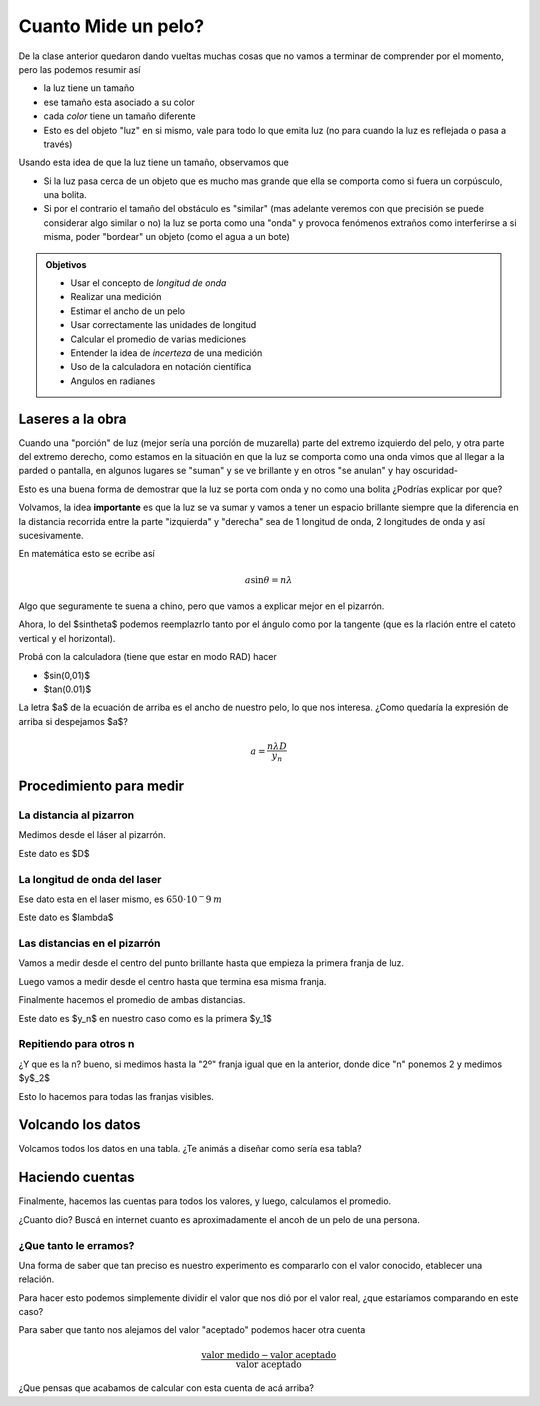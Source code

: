 .. title: ¿Cuanto mide un pelo?
.. slug: cla-fisicoquimica3-2020-05-un-pelo
.. date: 2020-03-08 23:33:12 UTC-03:00
.. tags: 
.. category: fisicoquimica3
.. link: 
.. description: 
.. type: text
.. hidetitle: true
.. has_math: true

********************
Cuanto Mide un pelo?
********************

De la clase anterior quedaron dando vueltas muchas cosas que
no vamos a terminar de comprender por el momento, pero las 
podemos resumir así

- la luz tiene un tamaño
- ese tamaño esta asociado a su color
- cada *color* tiene un tamaño diferente
- Esto es del objeto "luz" en si mismo, vale para todo lo que emita luz (no para cuando la luz es reflejada o pasa a través)

Usando esta idea de que la luz tiene un tamaño, observamos que

- Si la luz pasa cerca de un objeto que es mucho mas grande que ella se comporta como si fuera un corpúsculo, una bolita.
- Si por el contrario el tamaño del obstáculo es "similar" (mas adelante veremos con que precisión se puede considerar algo similar o no) la luz se porta como una "onda" y provoca fenómenos extraños como interferirse a si misma, poder "bordear" un objeto (como el agua a un bote)

.. admonition:: Objetivos

	- Usar el concepto de *longitud de onda*
	- Realizar una medición
	- Estimar el ancho de un pelo
	- Usar correctamente las unidades de longitud
	- Calcular el promedio de varias mediciones
	- Entender la idea de *incerteza* de una medición
	- Uso de la calculadora en notación científica
	- Angulos en radianes

Laseres a la obra
=================

Cuando una "porción" de luz (mejor sería una porcíón de muzarella) parte
del extremo izquierdo del pelo, y otra parte del extremo derecho, como
estamos en la situación en que la luz se comporta como una onda vimos que
al llegar a la parded o pantalla, en algunos lugares se "suman" y se ve
brillante y en otros "se anulan" y hay oscuridad-

Esto es una buena forma de demostrar que la luz se porta com onda y no como
una bolita ¿Podrías explicar por que?

Volvamos, la idea **importante** es que la luz se va sumar y vamos a tener un
espacio brillante siempre que la diferencia en la distancia recorrida entre
la parte "izquierda" y "derecha" sea de 1 longitud de onda, 2 longitudes de onda
y así sucesivamente.

En matemática esto se ecribe así

.. math::
	
	a\sin\theta=n\lambda

Algo que seguramente te suena a chino, pero que vamos a explicar mejor en el
pizarrón.

Ahora, lo del $\sin\theta$ podemos reemplazrlo tanto por el ángulo como por 
la tangente (que es la rlación entre el cateto vertical y el horizontal).

Probá con la calculadora (tiene que estar en modo RAD) hacer

- $\sin(0,01)$
- $\tan(0.01)$

La letra $a$ de la ecuación de arriba es el ancho de nuestro pelo, lo que nos interesa.
¿Como quedaría la expresión de arriba si despejamos $a$?

.. math::
	
	a=\frac{n\lambda D}{y_n}

Procedimiento para medir
========================

La distancia al pizarron
------------------------

Medimos desde el láser al pizarrón.

Este dato es $D$

La longitud de onda del laser
-----------------------------

Ese dato esta en el laser mismo, es :math:`650\cdot 10^-9\: m`

Este dato es $\lambda$

Las distancias en el pizarrón
-----------------------------

Vamos a medir desde el centro del punto brillante hasta que empieza
la primera franja de luz.

Luego vamos a medir desde el centro hasta que termina esa misma franja.

Finalmente hacemos el promedio de ambas distancias.

Este dato es $y_n$ en nuestro caso como es la primera $y_1$

Repitiendo para otros n
-----------------------

¿Y que es la n? bueno, si medimos hasta la "2º" franja igual que en la 
anterior, donde dice "n" ponemos 2 y medimos $y$_2$

Esto lo hacemos para todas las franjas visibles.

Volcando los datos
==================

Volcamos todos los datos en una tabla. ¿Te animás a diseñar como sería
esa tabla?

Haciendo cuentas
================

Finalmente, hacemos las cuentas para todos los valores, y luego, calculamos
el promedio.

¿Cuanto dio? Buscá en internet cuanto es aproximadamente el ancoh de un pelo
de una persona.

¿Que tanto le erramos?
----------------------

Una forma de saber que tan preciso es nuestro experimento es 
compararlo con el valor conocido, etablecer una relación.

Para hacer esto podemos simplemente dividir el valor que nos dió
por el valor real, ¿que estaríamos comparando en este caso?

Para saber que tanto nos alejamos del valor "aceptado" podemos 
hacer otra cuenta

.. math::
	
	\frac{\text{valor medido}-\text{valor aceptado}}{\text{valor aceptado}}

¿Que pensas que acabamos de calcular con esta cuenta de acá arriba?
